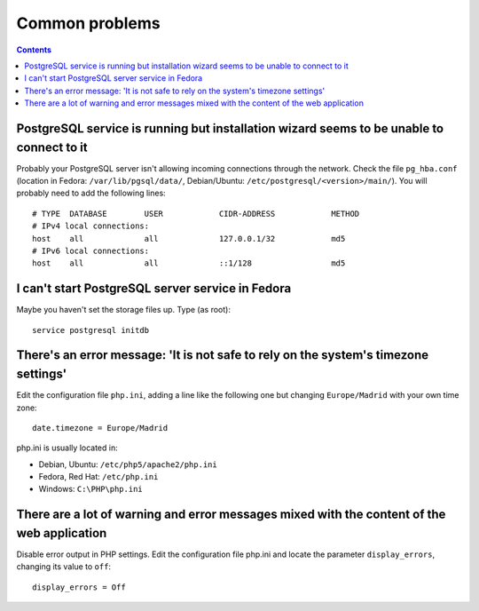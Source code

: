Common problems
###############

.. contents::

PostgreSQL service is running but installation wizard seems to be unable to connect to it
-----------------------------------------------------------------------------------------

Probably your PostgreSQL server isn't allowing incoming connections through the
network. Check the file ``pg_hba.conf`` (location in Fedora:
``/var/lib/pgsql/data/``, Debian/Ubuntu: ``/etc/postgresql/<version>/main/``).
You will probably need to add the following lines::

  # TYPE  DATABASE        USER            CIDR-ADDRESS            METHOD
  # IPv4 local connections:
  host    all             all             127.0.0.1/32            md5
  # IPv6 local connections:
  host    all             all             ::1/128                 md5

I can't start PostgreSQL server service in Fedora
-------------------------------------------------

Maybe you haven't set the storage files up. Type (as root)::

  service postgresql initdb

There's an error message: 'It is not safe to rely on the system's timezone settings'
------------------------------------------------------------------------------------

Edit the configuration file ``php.ini``, adding a line like the following one but
changing ``Europe/Madrid`` with your own time zone::

  date.timezone = Europe/Madrid

php.ini is usually located in:

* Debian, Ubuntu: ``/etc/php5/apache2/php.ini``
* Fedora, Red Hat: ``/etc/php.ini``
* Windows: ``C:\PHP\php.ini``

There are a lot of warning and error messages mixed with the content of the web application
-------------------------------------------------------------------------------------------

Disable error output in PHP settings. Edit the configuration file php.ini and
locate the parameter ``display_errors``, changing its value to ``off``::

  display_errors = Off
